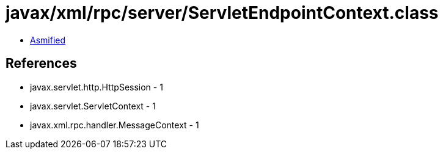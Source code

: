 = javax/xml/rpc/server/ServletEndpointContext.class

 - link:ServletEndpointContext-asmified.java[Asmified]

== References

 - javax.servlet.http.HttpSession - 1
 - javax.servlet.ServletContext - 1
 - javax.xml.rpc.handler.MessageContext - 1
